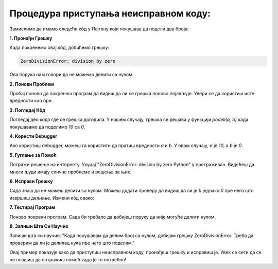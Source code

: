 Процедура приступања неисправном коду:
======================================



Замислимо да имамо следећи кôд у Пајтону који покушава да подели два броја:

.. activecode:: neispravankod1
   :coach:

   def podeli(a, b):
       return a / b

   rezultat = podeli(10, 0)
   print(rezultat)


**1. Пронађи Грешку**

Када покренемо овај кôд, добићемо грешку:

.. code-block:: python
   
   
   ZeroDivisionError: division by zero


Ова порука нам говори да не можемо делити са нулом.



**2. Понови Проблем**

Пробај поново да покренеш програм да видиш да ли се грешка поново појављује. Увери се да користиш исте вредности као пре.



**3. Погледај Кôд**

Погледај део кода где се грешка догодила. У нашем случају, грешка се дешава у функцији `podeli(a, b)` када покушавамо да поделимо `10` са `0`.



**4. Користи Debugger**

Ако користиш debugger, можеш га користити да пратиш вредности `a` и `b`. У овом случају, `a` је `10`, а `b` је `0`.



**5. Гуглање за Помоћ**

Потражи решење на интернету. Укуцај "ZeroDivisionError: division by zero Python" у претраживач. Видећеш да многи људи имају сличне проблеме и решења за њих.



**6. Исправи Грешку**

Сада знаш да не можеш делити са нулом. Можеш додати проверу да видиш да ли је `b` једнако `0` пре него што извршиш дељење. Измени кôд овако:

.. activecode:: neispravankod3
   :coach:

   def podeli(a, b):
       if b == 0:
           return "Не можемо делити са нулом!"
       return a / b

   rezultat = podeli(10, 0)
   print(rezultat)




**7. Тестирај Програм**

Поново покрени програм. Сада би требало да добијеш поруку да није могуће делити нулом.




**8. Запиши Шта Си Научио**

Запиши шта си научио: "Када покушавам да делим број са нулом, добијам грешку ZeroDivisionError. Треба да проверим да ли је делилац нула пре него што поделим."



.. infonote:: Закључак

Овај пример показује како да приступиш неисправном коду, пронађеш грешку и исправиш је. Увек се сети да се не плашиш да потражиш помоћ када је то потребно!